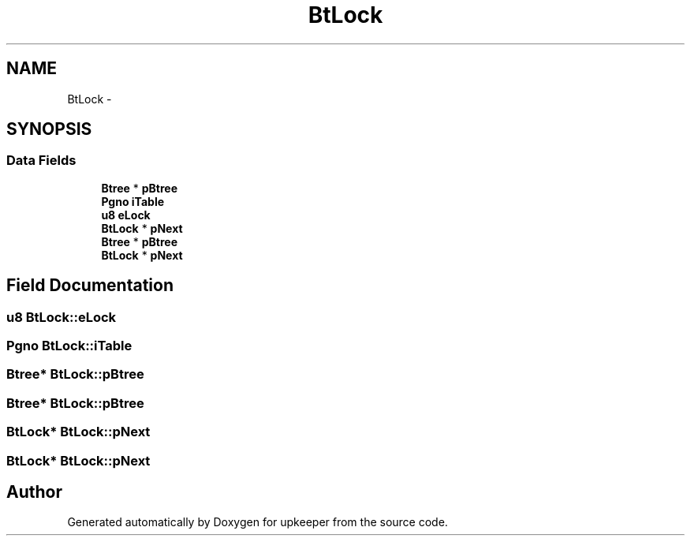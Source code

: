 .TH "BtLock" 3 "20 Jul 2011" "Version 1" "upkeeper" \" -*- nroff -*-
.ad l
.nh
.SH NAME
BtLock \- 
.SH SYNOPSIS
.br
.PP
.SS "Data Fields"

.in +1c
.ti -1c
.RI "\fBBtree\fP * \fBpBtree\fP"
.br
.ti -1c
.RI "\fBPgno\fP \fBiTable\fP"
.br
.ti -1c
.RI "\fBu8\fP \fBeLock\fP"
.br
.ti -1c
.RI "\fBBtLock\fP * \fBpNext\fP"
.br
.ti -1c
.RI "\fBBtree\fP * \fBpBtree\fP"
.br
.ti -1c
.RI "\fBBtLock\fP * \fBpNext\fP"
.br
.in -1c
.SH "Field Documentation"
.PP 
.SS "\fBu8\fP \fBBtLock::eLock\fP"
.PP
.SS "\fBPgno\fP \fBBtLock::iTable\fP"
.PP
.SS "\fBBtree\fP* \fBBtLock::pBtree\fP"
.PP
.SS "\fBBtree\fP* \fBBtLock::pBtree\fP"
.PP
.SS "\fBBtLock\fP* \fBBtLock::pNext\fP"
.PP
.SS "\fBBtLock\fP* \fBBtLock::pNext\fP"
.PP


.SH "Author"
.PP 
Generated automatically by Doxygen for upkeeper from the source code.
